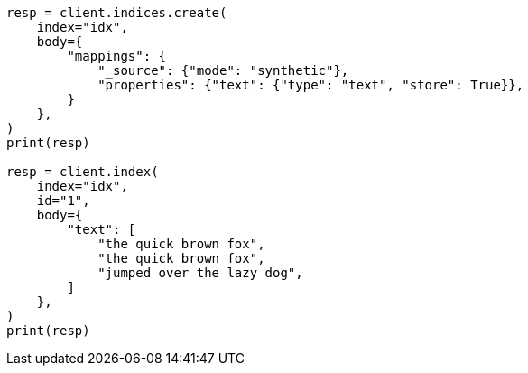 // mapping/types/text.asciidoc:233

[source, python]
----
resp = client.indices.create(
    index="idx",
    body={
        "mappings": {
            "_source": {"mode": "synthetic"},
            "properties": {"text": {"type": "text", "store": True}},
        }
    },
)
print(resp)

resp = client.index(
    index="idx",
    id="1",
    body={
        "text": [
            "the quick brown fox",
            "the quick brown fox",
            "jumped over the lazy dog",
        ]
    },
)
print(resp)
----